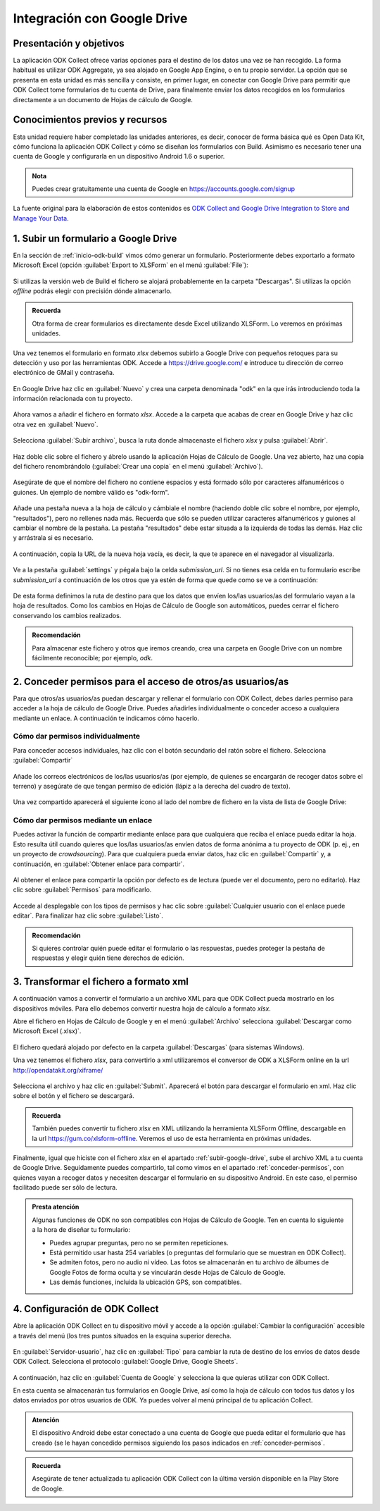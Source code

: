 .. _inicio-google-drive:

Integración con Google Drive
============================

Presentación y objetivos
------------------------

La aplicación ODK Collect ofrece varias opciones para el destino de los datos una vez se han recogido.
La forma habitual es utilizar ODK Aggregate, ya sea alojado en Google App Engine, o en tu propio servidor.
La opción que se presenta en esta unidad es más sencilla y consiste, en primer lugar, en conectar con Google Drive para permitir que ODK Collect tome formularios de tu cuenta de Drive, para finalmente enviar los datos recogidos en los formularios directamente a un documento de Hojas de cálculo de Google.

Conocimientos previos y recursos
--------------------------------

Esta unidad requiere haber completado las unidades anteriores, es decir, conocer de forma básica qué es Open Data Kit, cómo funciona la aplicación ODK Collect y cómo se diseñan los formularios con Build.
Asimismo es necesario tener una cuenta de Google y configurarla en un dispositivo Android 1.6 o superior.

.. admonition:: Nota

	Puedes crear gratuitamente una cuenta de Google en https://accounts.google.com/signup

La fuente original para la elaboración de estos contenidos es `ODK Collect and Google Drive Integration to Store and Manage Your Data <https://www.google.com/earth/outreach/learn/odk-collect-and-google-drive-integration-to-store-and-manage-your-data/>`__.

.. _subir-google-drive:

1. Subir un formulario a Google Drive
-------------------------------------

En la sección de :ref:`inicio-odk-build` vimos cómo generar un formulario.
Posteriormente debes exportarlo a formato Microsoft Excel (opción :guilabel:`Export to XLSForm` en el menú :guilabel:`File`):

.. figure:: /media/drive_build1.png
   :align: center

Si utilizas la versión web de Build el fichero se alojará probablemente en la carpeta "Descargas".
Si utilizas la opción *offline* podrás elegir con precisión dónde almacenarlo.

.. admonition:: Recuerda

	Otra forma de crear formularios es directamente desde Excel utilizando XLSForm. Lo veremos en próximas unidades.

Una vez tenemos el formulario en formato *xlsx* debemos subirlo a Google Drive con pequeños retoques para su detección y uso por las herramientas ODK.
Accede a https://drive.google.com/ e introduce tu dirección de correo electrónico de GMail y contraseña.

.. figure:: /media/google_drive1.png
   :align: center

En Google Drive haz clic en :guilabel:`Nuevo` y crea una carpeta denominada "odk" en la que irás introduciendo toda la información relacionada con tu proyecto.

.. figure:: /media/google_drive2.png
   :align: center

Ahora vamos a añadir el fichero en formato *xlsx*.
Accede a la carpeta que acabas de crear en Google Drive y haz clic otra vez en :guilabel:`Nuevo`.

.. figure:: /media/google_drive3.png
   :align: center

Selecciona :guilabel:`Subir archivo`, busca la ruta donde almacenaste el fichero *xlsx* y pulsa :guilabel:`Abrir`.


.. figure:: /media/google_drive4.png
   :align: center

Haz doble clic sobre el fichero y ábrelo usando la aplicación Hojas de Cálculo de Google.
Una vez abierto, haz una copia del fichero renombrándolo (:guilabel:`Crear una copia` en el menú :guilabel:`Archivo`).

.. figure:: /media/google_drive5.png
   :align: center

Asegúrate de que el nombre del fichero no contiene espacios y está formado sólo por caracteres alfanuméricos o guiones.
Un ejemplo de nombre válido es "odk-form".

.. figure:: /media/google_drive6.png
   :align: center

Añade una pestaña nueva a la hoja de cálculo y cámbiale el nombre (haciendo doble clic sobre el nombre, por ejemplo, "resultados"), pero no rellenes nada más.
Recuerda que sólo se pueden utilizar caracteres alfanuméricos y guiones al cambiar el nombre de la pestaña.
La pestaña "resultados" debe estar situada a la izquierda de todas las demás.
Haz clic y arrástrala si es necesario.

.. figure:: /media/google_drive7.png
   :align: center

.. figure:: /media/google_drive8.png
   :align: center

A continuación, copia la URL de la nueva hoja vacía, es decir, la que te aparece en el navegador al visualizarla.

.. figure:: /media/google_drive9.png
   :align: center

Ve a la pestaña :guilabel:`settings` y pégala bajo la celda *submission_url*. Si no tienes esa celda en tu formulario escribe *submission_url* a continuación de los otros que ya estén de forma que quede como se ve a continuación:

.. figure:: /media/google_drive10.png
   :align: center

De esta forma definimos la ruta de destino para que los datos que envíen los/las usuarios/as del formulario vayan a la hoja de resultados.
Como los cambios en Hojas de Cálculo de Google son automáticos, puedes cerrar el fichero conservando los cambios realizados.

.. admonition:: Recomendación

	Para almacenar este fichero y otros que iremos creando, crea una carpeta en Google Drive con un nombre fácilmente reconocible; por ejemplo, *odk*.

.. _conceder-permisos:

2. Conceder permisos para el acceso de otros/as usuarios/as
-----------------------------------------------------------

Para que otros/as usuarios/as puedan descargar y rellenar el formulario con ODK Collect, debes darles permiso para acceder a la hoja de cálculo de Google Drive.
Puedes añadirles individualmente o conceder acceso a cualquiera mediante un enlace.
A continuación te indicamos cómo hacerlo.

Cómo dar permisos individualmente
^^^^^^^^^^^^^^^^^^^^^^^^^^^^^^^^^

Para conceder accesos individuales, haz clic con el botón secundario del ratón sobre el fichero. Selecciona :guilabel:`Compartir`

.. figure:: /media/google_drive11.png
   :align: center

Añade los correos electrónicos de los/las usuarios/as (por ejemplo, de quienes se encargarán de recoger datos sobre el terreno) y asegúrate de que tengan permiso de edición (lápiz a la derecha del cuadro de texto).

.. figure:: /media/google_drive12.png
   :align: center

Una vez compartido aparecerá el siguiente icono al lado del nombre de fichero en la vista de lista de Google Drive:

.. figure:: /media/google_drive13.png
   :align: center

Cómo dar permisos mediante un enlace
^^^^^^^^^^^^^^^^^^^^^^^^^^^^^^^^^^^^

Puedes activar la función de compartir mediante enlace para que cualquiera que reciba el enlace pueda editar la hoja.
Esto resulta útil cuando quieres que los/las usuarios/as envíen datos de forma anónima a tu proyecto de ODK (p. ej., en un proyecto de *crowdsourcing*).
Para que cualquiera pueda enviar datos, haz clic en :guilabel:`Compartir` y, a continuación, en :guilabel:`Obtener enlace para compartir`. 

.. figure:: /media/google_drive14.png
   :align: center

Al obtener el enlace para compartir la opción por defecto es de lectura (puede ver el documento, pero no editarlo).
Haz clic sobre :guilabel:`Permisos` para modificarlo.

.. figure:: /media/google_drive15.png
   :align: center

Accede al desplegable con los tipos de permisos y hac clic sobre :guilabel:`Cualquier usuario con el enlace puede editar`.
Para finalizar haz clic sobre :guilabel:`Listo`.

.. figure:: /media/google_drive16.png
   :align: center

.. admonition:: Recomendación

	Si quieres controlar quién puede editar el formulario o las respuestas, puedes proteger la pestaña de respuestas y elegir quién tiene derechos de edición.

3. Transformar el fichero a formato xml
---------------------------------------

A continuación vamos a convertir el formulario a un archivo XML para que ODK Collect pueda mostrarlo en los dispositivos móviles.
Para ello debemos convertir nuestra hoja de cálculo a formato *xlsx*.

Abre el fichero en Hojas de Cálculo de Google y en el menú :guilabel:`Archivo` selecciona :guilabel:`Descargar como Microsoft Excel (.xlsx)`.

.. figure:: /media/google_drive17.png
   :align: center

El fichero quedará alojado por defecto en la carpeta :guilabel:`Descargas` (para sistemas Windows).

Una vez tenemos el fichero *xlsx*, para convertirlo a xml utilizaremos el conversor de ODK a XLSForm online en la url http://opendatakit.org/xiframe/

.. figure:: /media/drive_build2.png
   :align: center

Selecciona el archivo y haz clic en :guilabel:`Submit`.
Aparecerá el botón para descargar el formulario en xml.
Haz clic sobre el botón y el fichero se descargará.

.. admonition:: Recuerda

   También puedes convertir tu fichero *xlsx* en XML utilizando la herramienta XLSForm Offline, descargable en la url https://gum.co/xlsform-offline. Veremos el uso de esta herramienta en próximas unidades.

Finalmente, igual que hiciste con el fichero *xlsx* en el apartado :ref:`subir-google-drive`, sube el archivo XML a tu cuenta de Google Drive.
Seguidamente puedes compartirlo, tal como vimos en el apartado :ref:`conceder-permisos`, con quienes vayan a recoger datos y necesiten descargar el formulario en su dispositivo Android.
En este caso, el permiso facilitado puede ser sólo de lectura.

.. figure:: /media/google_drive18.png
   :align: center

.. admonition:: Presta atención

   Algunas funciones de ODK no son compatibles con Hojas de Cálculo de Google. Ten en cuenta lo siguiente a la hora de diseñar tu formulario:

   - Puedes agrupar preguntas, pero no se permiten repeticiones.
   - Está permitido usar hasta 254 variables (o preguntas del formulario que se muestran en ODK Collect).
   - Se admiten fotos, pero no audio ni vídeo. Las fotos se almacenarán en tu archivo de álbumes de Google Fotos de forma oculta y se vincularán desde Hojas de Cálculo de Google.
   - Las demás funciones, incluida la ubicación GPS, son compatibles.

4. Configuración de ODK Collect
-------------------------------

Abre la aplicación ODK Collect en tu dispositivo móvil y accede a la opción :guilabel:`Cambiar la configuración` accesible a través del menú (los tres puntos situados en la esquina superior derecha.

.. figure:: /media/google_collect1.png
   :align: center

En :guilabel:`Servidor-usuario`, haz clic en :guilabel:`Tipo` para cambiar la ruta de destino de los envíos de datos desde ODK Collect.
Selecciona el protocolo :guilabel:`Google Drive, Google Sheets`.

.. figure:: /media/google_collect2.png
   :align: center

A continuación, haz clic en :guilabel:`Cuenta de Google` y selecciona la que quieras utilizar con ODK Collect.

.. image:: /media/google_collect3.png
    :width: 49 %
.. image:: /media/google_collect4.png
    :width: 49 %

En esta cuenta se almacenarán tus formularios en Google Drive, así como la hoja de cálculo con todos tus datos y los datos enviados por otros usuarios de ODK.
Ya puedes volver al menú principal de tu aplicación Collect.

.. admonition:: Atención

   El dispositivo Android debe estar conectado a una cuenta de Google que pueda editar el formulario que has creado (se le hayan concedido permisos siguiendo los pasos indicados en :ref:`conceder-permisos`.

.. admonition::  Recuerda

   Asegúrate de tener actualizada tu aplicación ODK Collect con la última versión disponible en la Play Store de Google.
